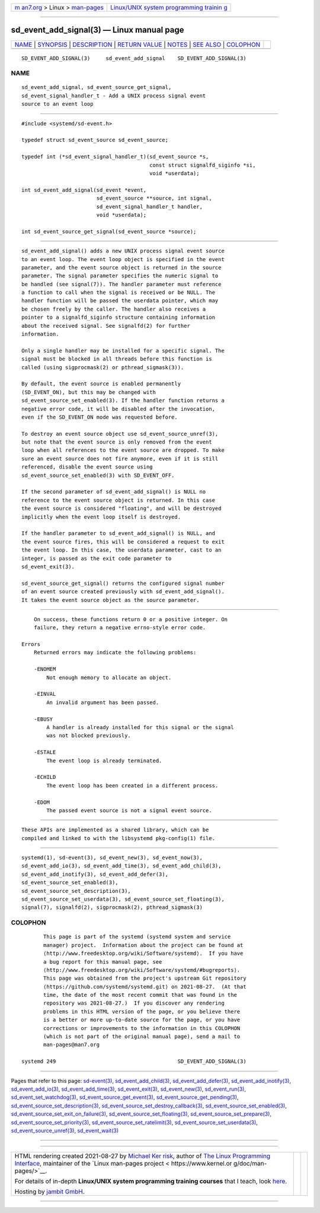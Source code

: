 .. container:: page-top

.. container:: nav-bar

   +----------------------------------+----------------------------------+
   | `m                               | `Linux/UNIX system programming   |
   | an7.org <../../../index.html>`__ | trainin                          |
   | > Linux >                        | g <http://man7.org/training/>`__ |
   | `man-pages <../index.html>`__    |                                  |
   +----------------------------------+----------------------------------+

--------------

sd_event_add_signal(3) — Linux manual page
==========================================

+-----------------------------------+-----------------------------------+
| `NAME <#NAME>`__ \|               |                                   |
| `SYNOPSIS <#SYNOPSIS>`__ \|       |                                   |
| `DESCRIPTION <#DESCRIPTION>`__ \| |                                   |
| `RETURN VALUE <#RETURN_VALUE>`__  |                                   |
| \| `NOTES <#NOTES>`__ \|          |                                   |
| `SEE ALSO <#SEE_ALSO>`__ \|       |                                   |
| `COLOPHON <#COLOPHON>`__          |                                   |
+-----------------------------------+-----------------------------------+
| .. container:: man-search-box     |                                   |
+-----------------------------------+-----------------------------------+

::

   SD_EVENT_ADD_SIGNAL(3)     sd_event_add_signal    SD_EVENT_ADD_SIGNAL(3)

NAME
-------------------------------------------------

::

          sd_event_add_signal, sd_event_source_get_signal,
          sd_event_signal_handler_t - Add a UNIX process signal event
          source to an event loop


---------------------------------------------------------

::

          #include <systemd/sd-event.h>

          typedef struct sd_event_source sd_event_source;

          typedef int (*sd_event_signal_handler_t)(sd_event_source *s,
                                                   const struct signalfd_siginfo *si,
                                                   void *userdata);

          int sd_event_add_signal(sd_event *event,
                                  sd_event_source **source, int signal,
                                  sd_event_signal_handler_t handler,
                                  void *userdata);

          int sd_event_source_get_signal(sd_event_source *source);


---------------------------------------------------------------

::

          sd_event_add_signal() adds a new UNIX process signal event source
          to an event loop. The event loop object is specified in the event
          parameter, and the event source object is returned in the source
          parameter. The signal parameter specifies the numeric signal to
          be handled (see signal(7)). The handler parameter must reference
          a function to call when the signal is received or be NULL. The
          handler function will be passed the userdata pointer, which may
          be chosen freely by the caller. The handler also receives a
          pointer to a signalfd_siginfo structure containing information
          about the received signal. See signalfd(2) for further
          information.

          Only a single handler may be installed for a specific signal. The
          signal must be blocked in all threads before this function is
          called (using sigprocmask(2) or pthread_sigmask(3)).

          By default, the event source is enabled permanently
          (SD_EVENT_ON), but this may be changed with
          sd_event_source_set_enabled(3). If the handler function returns a
          negative error code, it will be disabled after the invocation,
          even if the SD_EVENT_ON mode was requested before.

          To destroy an event source object use sd_event_source_unref(3),
          but note that the event source is only removed from the event
          loop when all references to the event source are dropped. To make
          sure an event source does not fire anymore, even if it is still
          referenced, disable the event source using
          sd_event_source_set_enabled(3) with SD_EVENT_OFF.

          If the second parameter of sd_event_add_signal() is NULL no
          reference to the event source object is returned. In this case
          the event source is considered "floating", and will be destroyed
          implicitly when the event loop itself is destroyed.

          If the handler parameter to sd_event_add_signal() is NULL, and
          the event source fires, this will be considered a request to exit
          the event loop. In this case, the userdata parameter, cast to an
          integer, is passed as the exit code parameter to
          sd_event_exit(3).

          sd_event_source_get_signal() returns the configured signal number
          of an event source created previously with sd_event_add_signal().
          It takes the event source object as the source parameter.


-----------------------------------------------------------------

::

          On success, these functions return 0 or a positive integer. On
          failure, they return a negative errno-style error code.

      Errors
          Returned errors may indicate the following problems:

          -ENOMEM
              Not enough memory to allocate an object.

          -EINVAL
              An invalid argument has been passed.

          -EBUSY
              A handler is already installed for this signal or the signal
              was not blocked previously.

          -ESTALE
              The event loop is already terminated.

          -ECHILD
              The event loop has been created in a different process.

          -EDOM
              The passed event source is not a signal event source.


---------------------------------------------------

::

          These APIs are implemented as a shared library, which can be
          compiled and linked to with the libsystemd pkg-config(1) file.


---------------------------------------------------------

::

          systemd(1), sd-event(3), sd_event_new(3), sd_event_now(3),
          sd_event_add_io(3), sd_event_add_time(3), sd_event_add_child(3),
          sd_event_add_inotify(3), sd_event_add_defer(3),
          sd_event_source_set_enabled(3),
          sd_event_source_set_description(3),
          sd_event_source_set_userdata(3), sd_event_source_set_floating(3),
          signal(7), signalfd(2), sigprocmask(2), pthread_sigmask(3)

COLOPHON
---------------------------------------------------------

::

          This page is part of the systemd (systemd system and service
          manager) project.  Information about the project can be found at
          ⟨http://www.freedesktop.org/wiki/Software/systemd⟩.  If you have
          a bug report for this manual page, see
          ⟨http://www.freedesktop.org/wiki/Software/systemd/#bugreports⟩.
          This page was obtained from the project's upstream Git repository
          ⟨https://github.com/systemd/systemd.git⟩ on 2021-08-27.  (At that
          time, the date of the most recent commit that was found in the
          repository was 2021-08-27.)  If you discover any rendering
          problems in this HTML version of the page, or you believe there
          is a better or more up-to-date source for the page, or you have
          corrections or improvements to the information in this COLOPHON
          (which is not part of the original manual page), send a mail to
          man-pages@man7.org

   systemd 249                                       SD_EVENT_ADD_SIGNAL(3)

--------------

Pages that refer to this page:
`sd-event(3) <../man3/sd-event.3.html>`__, 
`sd_event_add_child(3) <../man3/sd_event_add_child.3.html>`__, 
`sd_event_add_defer(3) <../man3/sd_event_add_defer.3.html>`__, 
`sd_event_add_inotify(3) <../man3/sd_event_add_inotify.3.html>`__, 
`sd_event_add_io(3) <../man3/sd_event_add_io.3.html>`__, 
`sd_event_add_time(3) <../man3/sd_event_add_time.3.html>`__, 
`sd_event_exit(3) <../man3/sd_event_exit.3.html>`__, 
`sd_event_new(3) <../man3/sd_event_new.3.html>`__, 
`sd_event_run(3) <../man3/sd_event_run.3.html>`__, 
`sd_event_set_watchdog(3) <../man3/sd_event_set_watchdog.3.html>`__, 
`sd_event_source_get_event(3) <../man3/sd_event_source_get_event.3.html>`__, 
`sd_event_source_get_pending(3) <../man3/sd_event_source_get_pending.3.html>`__, 
`sd_event_source_set_description(3) <../man3/sd_event_source_set_description.3.html>`__, 
`sd_event_source_set_destroy_callback(3) <../man3/sd_event_source_set_destroy_callback.3.html>`__, 
`sd_event_source_set_enabled(3) <../man3/sd_event_source_set_enabled.3.html>`__, 
`sd_event_source_set_exit_on_failure(3) <../man3/sd_event_source_set_exit_on_failure.3.html>`__, 
`sd_event_source_set_floating(3) <../man3/sd_event_source_set_floating.3.html>`__, 
`sd_event_source_set_prepare(3) <../man3/sd_event_source_set_prepare.3.html>`__, 
`sd_event_source_set_priority(3) <../man3/sd_event_source_set_priority.3.html>`__, 
`sd_event_source_set_ratelimit(3) <../man3/sd_event_source_set_ratelimit.3.html>`__, 
`sd_event_source_set_userdata(3) <../man3/sd_event_source_set_userdata.3.html>`__, 
`sd_event_source_unref(3) <../man3/sd_event_source_unref.3.html>`__, 
`sd_event_wait(3) <../man3/sd_event_wait.3.html>`__

--------------

--------------

.. container:: footer

   +-----------------------+-----------------------+-----------------------+
   | HTML rendering        |                       | |Cover of TLPI|       |
   | created 2021-08-27 by |                       |                       |
   | `Michael              |                       |                       |
   | Ker                   |                       |                       |
   | risk <https://man7.or |                       |                       |
   | g/mtk/index.html>`__, |                       |                       |
   | author of `The Linux  |                       |                       |
   | Programming           |                       |                       |
   | Interface <https:     |                       |                       |
   | //man7.org/tlpi/>`__, |                       |                       |
   | maintainer of the     |                       |                       |
   | `Linux man-pages      |                       |                       |
   | project <             |                       |                       |
   | https://www.kernel.or |                       |                       |
   | g/doc/man-pages/>`__. |                       |                       |
   |                       |                       |                       |
   | For details of        |                       |                       |
   | in-depth **Linux/UNIX |                       |                       |
   | system programming    |                       |                       |
   | training courses**    |                       |                       |
   | that I teach, look    |                       |                       |
   | `here <https://ma     |                       |                       |
   | n7.org/training/>`__. |                       |                       |
   |                       |                       |                       |
   | Hosting by `jambit    |                       |                       |
   | GmbH                  |                       |                       |
   | <https://www.jambit.c |                       |                       |
   | om/index_en.html>`__. |                       |                       |
   +-----------------------+-----------------------+-----------------------+

--------------

.. container:: statcounter

   |Web Analytics Made Easy - StatCounter|

.. |Cover of TLPI| image:: https://man7.org/tlpi/cover/TLPI-front-cover-vsmall.png
   :target: https://man7.org/tlpi/
.. |Web Analytics Made Easy - StatCounter| image:: https://c.statcounter.com/7422636/0/9b6714ff/1/
   :class: statcounter
   :target: https://statcounter.com/
